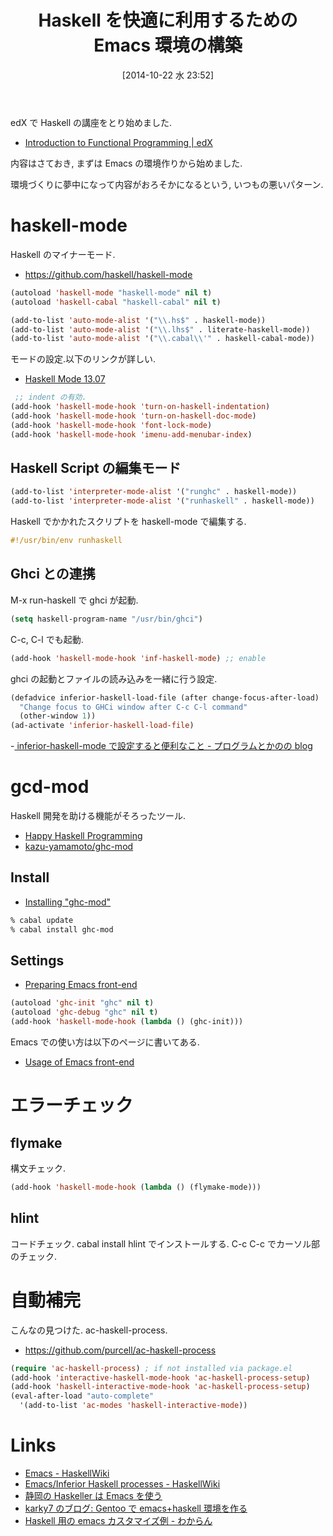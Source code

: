 #+BLOG: Futurismo
#+POSTID: 2662
#+DATE: [2014-10-22 水 23:52]
#+OPTIONS: toc:nil num:nil todo:nil pri:nil tags:nil ^:nil TeX:nil
#+CATEGORY: 技術メモ, Emacs
#+TAGS: Haskell
#+DESCRIPTION:Haskell を快適に利用するための Emacs 環境の構築
#+TITLE: Haskell を快適に利用するための Emacs 環境の構築

#+BEGIN_HTML
<img alt="" src="http://futurismo.biz/wp-content/uploads/emacs_logo.jpg"/>
#+END_HTML

edX で Haskell の講座をとり始めました.

- [[https://www.edx.org/course/delftx/delftx-fp101x-introduction-functional-2126#.VEfEZ1svCCg][Introduction to Functional Programming | edX]]

内容はさておき, まずは Emacs の環境作りから始めました. 

環境づくりに夢中になって内容がおろそかになるという, 
いつもの悪いパターン.

* haskell-mode
  Haskell のマイナーモード.
  - https://github.com/haskell/haskell-mode

#+begin_src emacs-lisp
(autoload 'haskell-mode "haskell-mode" nil t)
(autoload 'haskell-cabal "haskell-cabal" nil t)

(add-to-list 'auto-mode-alist '("\\.hs$" . haskell-mode))
(add-to-list 'auto-mode-alist '("\\.lhs$" . literate-haskell-mode))
(add-to-list 'auto-mode-alist '("\\.cabal\\'" . haskell-cabal-mode))
#+end_src

モードの設定.以下のリンクが詳しい.
  - [[http://haskell.github.io/haskell-mode/manual/latest/][Haskell Mode 13.07]]

#+begin_src emacs-lisp
 ;; indent の有効.
(add-hook 'haskell-mode-hook 'turn-on-haskell-indentation)
(add-hook 'haskell-mode-hook 'turn-on-haskell-doc-mode)
(add-hook 'haskell-mode-hook 'font-lock-mode)
(add-hook 'haskell-mode-hook 'imenu-add-menubar-index)

#+end_src

** Haskell Script の編集モード

#+begin_src emacs-lisp
(add-to-list 'interpreter-mode-alist '("runghc" . haskell-mode))
(add-to-list 'interpreter-mode-alist '("runhaskell" . haskell-mode))
#+end_src

Haskell でかかれたスクリプトを haskell-mode で編集する.

#+begin_src haskell
#!/usr/bin/env runhaskell
#+end_src

** Ghci との連携
   M-x run-haskell で ghci が起動.

#+begin_src emacs-lisp
(setq haskell-program-name "/usr/bin/ghci")
#+end_src

 C-c, C-l でも起動.

#+begin_src emacs-lisp
(add-hook 'haskell-mode-hook 'inf-haskell-mode) ;; enable
#+end_src

  ghci の起動とファイルの読み込みを一緒に行う設定.

#+begin_src emacs-lisp
(defadvice inferior-haskell-load-file (after change-focus-after-load)
  "Change focus to GHCi window after C-c C-l command"
  (other-window 1))
(ad-activate 'inferior-haskell-load-file)
#+end_src

 -[[http://d.hatena.ne.jp/pogin/20140121/1390299797][  inferior-haskell-mode で設定すると便利なこと - プログラムとかのの blog]]

* gcd-mod
  Haskell 開発を助ける機能がそろったツール.
  - [[http://www.mew.org/%7Ekazu/proj/ghc-mod/en/][Happy Haskell Programming]]
  - [[https://github.com/kazu-yamamoto/ghc-mod][kazu-yamamoto/ghc-mod]]

** Install
  - [[http://www.mew.org/~kazu/proj/ghc-mod/en/install.html][Installing "ghc-mod"]]

#+begin_src bash
% cabal update
% cabal install ghc-mod
#+end_src

** Settings
   - [[http://www.mew.org/~kazu/proj/ghc-mod/en/preparation.html][Preparing Emacs front-end]]

#+begin_src emacs-lisp
(autoload 'ghc-init "ghc" nil t)
(autoload 'ghc-debug "ghc" nil t)
(add-hook 'haskell-mode-hook (lambda () (ghc-init)))
#+end_src

  Emacs での使い方は以下のページに書いてある.
  - [[http://www.mew.org/~kazu/proj/ghc-mod/en/emacs.html][Usage of Emacs front-end]]

* エラーチェック
** flymake
   構文チェック.

#+begin_src emacs-lisp
(add-hook 'haskell-mode-hook (lambda () (flymake-mode)))
#+end_src

** hlint
   コードチェック. cabal install hlint でインストールする.
   C-c C-c でカーソル部のチェック.

* 自動補完
  こんなの見つけた. ac-haskell-process.
  - https://github.com/purcell/ac-haskell-process

#+begin_src emacs-lisp
(require 'ac-haskell-process) ; if not installed via package.el
(add-hook 'interactive-haskell-mode-hook 'ac-haskell-process-setup)
(add-hook 'haskell-interactive-mode-hook 'ac-haskell-process-setup)
(eval-after-load "auto-complete"
  '(add-to-list 'ac-modes 'haskell-interactive-mode))
#+end_src

* Links
  - [[http://www.haskell.org/haskellwiki/Emacs][Emacs - HaskellWiki]]
  - [[http://www.haskell.org/haskellwiki/Emacs/Inferior_Haskell_processes][Emacs/Inferior Haskell processes - HaskellWiki]]
  - [[http://www.slideshare.net/KazufumiOhkawa/haskelleremacs][静岡の Haskeller は Emacs を使う]]
  - [[http://blog.karky7.com/2012/12/gentooemacshaskell.html][karky7 のブログ: Gentoo で emacs+haskell 環境を作る]]
  - [[http://d.hatena.ne.jp/kitokitoki/20111217/p1][Haskell 用の emacs カスタマイズ例 - わからん]]
